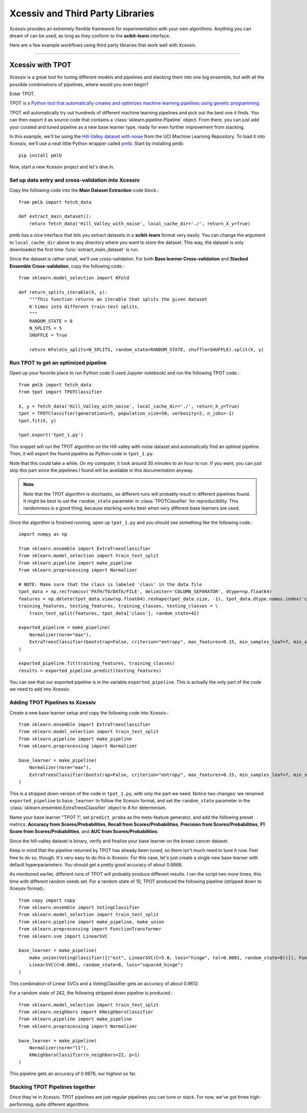 Xcessiv and Third Party Libraries
=================================

Xcessiv provides an extremely flexible framework for experimentation with your own algorithms. Anything you can dream of can be used, as long as they conform to the **scikit-learn** interface.

Here are a few example workflows using third party libraries that work well with Xcessiv.

---------------------------

Xcessiv with TPOT
-----------------

Xcessiv is a great tool for tuning different models and pipelines and stacking them into one big ensemble, but with all the possible combinations of pipelines, where would you even begin?

Enter TPOT.

TPOT is `a Python tool that automatically creates and optimizes machine learning pipelines using genetic programming <http://rhiever.github.io/tpot/>`_.

TPOT will automatically try out hundreds of different machine learning pipelines and pick out the best one it finds. You can then export it as source code that contains a :class:`sklearn.pipeline.Pipeline` object. From there, you can just add your curated and tuned pipeline as a new base learner type, ready for even further improvement from stacking.

In this example, we'll be using the `Hill-Valley dataset with noise <https://archive.ics.uci.edu/ml/datasets/Hill-Valley>`_ from the UCI Machine Learning Repository. To load it into Xcessiv, we'll use a neat little Python wrapper called `pmlb <https://github.com/EpistasisLab/penn-ml-benchmarks>`_. Start by installing pmlb::

   pip install pmlb

Now, start a new Xcessiv project and let's dive in.

Set up data entry and cross-validation into Xcessiv
~~~~~~~~~~~~~~~~~~~~~~~~~~~~~~~~~~~~~~~~~~~~~~~~~~~

Copy the following code into the **Main Dataset Extraction** code block.::

   from pmlb import fetch_data

   def extract_main_dataset():
       return fetch_data('Hill_Valley_with_noise', local_cache_dir='./', return_X_y=True)

pmlb has a nice interface that lets you extract datasets in a **scikit-learn** format very easily. You can change the argument to ``local_cache_dir`` above to any directory where you want to store the dataset. This way, the dataset is only downloaded the first time :func:`extract_main_dataset` is run.

Since the dataset is rather small, we'll use cross-validation. For both **Base learner Cross-validation** and **Stacked Ensemble Cross-validation**, copy the following code.::

   from sklearn.model_selection import KFold

   def return_splits_iterable(X, y):
       """This function returns an iterable that splits the given dataset
       K times into different train-test splits.
       """
       RANDOM_STATE = 8
       N_SPLITS = 5
       SHUFFLE = True

       return KFold(n_splits=N_SPLITS, random_state=RANDOM_STATE, shuffle=SHUFFLE).split(X, y)

Run TPOT to get an optimized pipeline
~~~~~~~~~~~~~~~~~~~~~~~~~~~~~~~~~~~~~

Open up your favorite place to run Python code (I used Jupyter notebook) and run the following TPOT code.::

   from pmlb import fetch_data
   from tpot import TPOTClassifier

   X, y = fetch_data('Hill_Valley_with_noise', local_cache_dir='./', return_X_y=True)
   tpot = TPOTClassifier(generations=5, population_size=50, verbosity=2, n_jobs=-1)
   tpot.fit(X, y)

   tpot.export('tpot_1.py')

This snippet will run the TPOT algorithm on the Hill valley with noise dataset and automatically find an optimal pipeline. Then, it will export the found pipeline as Python code in ``tpot_1.py``.

Note that this could take a while. On my computer, it took around 30 minutes to an hour to run. If you want, you can just skip this part since the pipelines I found will be available in this documentation anyway.

.. admonition:: Note

   Note that the TPOT algorithm is stochastic, so different runs will probably result in different pipelines found. It might be best to set the ``random_state`` parameter in :class:`TPOTClassifier` for reproducibility. This randomness is a good thing, because stacking works best when very different base learners are used.

Once the algorithm is finished running, open up ``tpot_1.py`` and you should see something like the following code.::

   import numpy as np

   from sklearn.ensemble import ExtraTreesClassifier
   from sklearn.model_selection import train_test_split
   from sklearn.pipeline import make_pipeline
   from sklearn.preprocessing import Normalizer

   # NOTE: Make sure that the class is labeled 'class' in the data file
   tpot_data = np.recfromcsv('PATH/TO/DATA/FILE', delimiter='COLUMN_SEPARATOR', dtype=np.float64)
   features = np.delete(tpot_data.view(np.float64).reshape(tpot_data.size, -1), tpot_data.dtype.names.index('class'), axis=1)
   training_features, testing_features, training_classes, testing_classes = \
       train_test_split(features, tpot_data['class'], random_state=42)

   exported_pipeline = make_pipeline(
       Normalizer(norm="max"),
       ExtraTreesClassifier(bootstrap=False, criterion="entropy", max_features=0.15, min_samples_leaf=7, min_samples_split=13, n_estimators=100)
   )

   exported_pipeline.fit(training_features, training_classes)
   results = exported_pipeline.predict(testing_features)

You can see that our exported pipeline is in the variable ``exported_pipeline``. This is actually the only part of the code we need to add into Xcessiv.

Adding TPOT Pipelines to Xcessiv
~~~~~~~~~~~~~~~~~~~~~~~~~~~~~~~~

Create a new base learner setup and copy the following code into Xcessiv.::

   from sklearn.ensemble import ExtraTreesClassifier
   from sklearn.model_selection import train_test_split
   from sklearn.pipeline import make_pipeline
   from sklearn.preprocessing import Normalizer

   base_learner = make_pipeline(
       Normalizer(norm="max"),
       ExtraTreesClassifier(bootstrap=False, criterion="entropy", max_features=0.15, min_samples_leaf=7, min_samples_split=13, n_estimators=100, random_state=8)
   )

This is a stripped down version of the code in ``tpot_1.py``, with only the part we need. Notice two changes: we renamed ``exported_pipeline`` to ``base_learner`` to follow the Xcessiv format, and  set the ``random_state`` parameter in the :class:`sklearn.ensemble.ExtraTreesClassifier` object to 8 for determinism.

Name your base learner "TPOT 1", set ``predict_proba`` as the meta-feature generator, and add the following preset metrics: **Accuracy from Scores/Probabilities**, **Recall from Scores/Probabilities**, **Precision from Scores/Probabilities**, **F1 Score from Scores/Probabilities**, and **AUC from Scores/Probabilities**.

Since the hill-valley dataset is binary, verify and finalize your base learner on the breast cancer dataset.

Keep in mind that the pipeline returned by TPOT has already been tuned, so there isn't much need to tune it now. Feel free to do so, though. It's very easy to do this in Xcessiv. For this case, let's just create a single new base learner with default hyperparameters. You should get a pretty good accuracy of about 0.9868.

As mentioned earlier, different runs of TPOT will probably produce different results. I ran the script two more times, this time with different random seeds set. For a random state of 10, TPOT produced the following pipeline (stripped down to Xcessiv format).::

   from copy import copy
   from sklearn.ensemble import VotingClassifier
   from sklearn.model_selection import train_test_split
   from sklearn.pipeline import make_pipeline, make_union
   from sklearn.preprocessing import FunctionTransformer
   from sklearn.svm import LinearSVC

   base_learner = make_pipeline(
       make_union(VotingClassifier([("est", LinearSVC(C=5.0, loss="hinge", tol=0.0001, random_state=8))]), FunctionTransformer(copy)),
       LinearSVC(C=0.0001, random_state=8, loss="squared_hinge")
   )

This combination of Linear SVCs and a VotingClassifier gets an accuracy of about 0.9612.

For a random state of 242, the following stripped down pipeline is produced.::

   from sklearn.model_selection import train_test_split
   from sklearn.neighbors import KNeighborsClassifier
   from sklearn.pipeline import make_pipeline
   from sklearn.preprocessing import Normalizer

   base_learner = make_pipeline(
       Normalizer(norm="l1"),
       KNeighborsClassifier(n_neighbors=22, p=1)
   )

This pipeline gets an accuracy of 0.9876, our highest so far.

Stacking TPOT Pipelines together
~~~~~~~~~~~~~~~~~~~~~~~~~~~~~~~~

Once they're in Xcessiv, TPOT pipelines are just regular pipelines you can tune or stack. For now, we've got three high-performing, quite different algorithms
